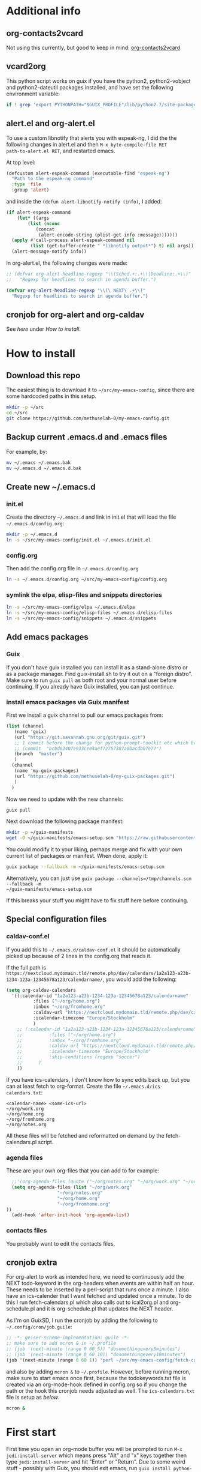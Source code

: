 * Additional info
** org-contacts2vcard

Not using this currently, but good to keep in mind: [[https://github.com/novoid/org-contacts2vcard][org-contacts2vcard]]

** vcard2org

This python script works on guix if you have the python2,
python2-vobject and python2-dateutil packages installed, and have set
the following environment variable:

#+begin_src bash
  if ! grep 'export PYTHONPATH="$GUIX_PROFILE"/lib/python2.7/site-packages"${PYTHONPATH:+:}${PYTHONPATH}"' ~/.bashrc; then echo 'export PYTHONPATH=~/.guix-profile/lib/python2.7/site-packages"${PYTHONPATH:+:}${PYTHONPATH}"' >> ~/.bashrc ; fi
#+end_src

** alert.el and org-alert.el

To use a custom libnotify that alerts you with espeak-ng, I did the
the following changes in alert.el and then ~M-x byte-compile-file RET
path-to-alert.el RET~, and restarted emacs.

At top level:

#+begin_src emacs-lisp :eval never
(defcustom alert-espeak-command (executable-find "espeak-ng")
  "Path to the espeak-ng command"
  :type 'file
  :group 'alert)
#+end_src

and inside the ~(defun alert-libnotify-notify (info)~, I added:

#+begin_src emacs-lisp :eval never
  (if alert-espeak-command
      (let* ((args
	      (list (nconc
		     (concat
		      (alert-encode-string (plist-get info :message)))))))
	(apply #'call-process alert-espeak-command nil
	       (list (get-buffer-create " *libnotify output*") t) nil args))
    (alert-message-notify info))
#+end_src

In org-alert.el, the following changes were made:

#+begin_src emacs-lisp :eval never
;; (defvar org-alert-headline-regexp "\\(Sched.+:.+\\|Deadline:.+\\)"
;;   "Regexp for headlines to search in agenda buffer.")

(defvar org-alert-headline-regexp "\\(\ NEXT\ .+\\)"
  "Regexp for headlines to search in agenda buffer.")
#+end_src

** cronjob for org-alert and org-caldav

See [[*cronjob extra][here]] under [[*How to install][How to install]].

* How to install
** Download this repo

The easiest thing is to download it to =~/src/my-emacs-config=, since
there are some hardcoded paths in this setup.

#+begin_src bash
  mkdir -p ~/src
  cd ~/src
  git clone https://github.com/methuselah-0/my-emacs-config.git
#+end_src

** Backup current .emacs.d and .emacs files

For example, by:

#+begin_src bash :eval never
  mv ~/.emacs ~/.emacs.bak
  mv ~/.emacs.d ~/.emacs.d.bak
#+end_src

** Create new ~/.emacs.d

*** init.el

Create the directory =~/.emacs.d= and link in init.el that will load
the file =~/.emacs.d/config.org=:

#+begin_src bash
  mkdir -p ~/.emacs.d
  ln -s ~/src/my-emacs-config/init.el ~/.emacs.d/init.el
#+end_src

*** config.org

Then add the config.org file in =~/.emacs.d/config.org=

#+begin_src bash
  ln -s ~/.emacs.d/config.org ~/src/my-emacs-config/config.org
#+end_src

*** symlink the elpa, elisp-files and snippets directories

#+begin_src bash
  ln -s ~/src/my-emacs-config/elpa ~/.emacs.d/elpa
  ln -s ~/src/my-emacs-config/elisp-files ~/.emacs.d/elisp-files
  ln -s ~/src/my-emacs-config/snippets ~/.emacs.d/snippets
#+end_src

** Add emacs packages

*** Guix

If you don't have guix installed you can install it as a stand-alone
distro or as a package manager. Find guix-install.sh to try it out on
a "foreign distro". Make sure to run ~guix pull~ as both root and your
normal user before continuing. If you already have Guix installed, you
can just continue.

*** install emacs packages via Guix manifest

First we install a guix channel to pull our emacs packages from:

#+begin_src scheme :eval never :tangle ~/.config/guix/channels.scm
  (list (channel
	 (name 'guix)
	 (url "https://git.savannah.gnu.org/git/guix.git")
	 ;; 1 commit before the change for python-prompt-toolkit etc which breaks the jupyter package
	 ;; (commit  "bcbd63407e933ce04aef72757387a0bacdb07e77")
	 (branch  "master")
	 )
	(channel
	 (name 'my-guix-packages)
	 (url "https://github.com/methuselah-0/my-guix-packages.git")
	 )
	)
#+end_src

Now we need to update with the new channels:

#+begin_src bash
  guix pull
#+end_src

Next download the following package manifest:

#+begin_src bash
  mkdir -p ~/guix-manifests
  wget -O ~/guix-manifests/emacs-setup.scm "https://raw.githubusercontent.com/methuselah-0/my-guixsd-config.sh/master/user1.scm"
#+end_src

You could modify it to your liking, perhaps merge and fix with your
own current list of packages or manifest. When done, apply it:

#+begin_src bash
  guix package --fallback -m ~/guix-manifests/emacs-setup.scm
#+end_src

Alternatively, you can just use ~guix package --channels=/tmp/channels.scm --fallback -m
~/guix-manifests/emacs-setup.scm~

If this breaks your stuff you might have to fix stuff here before
continuing.

** Special configuration files
*** caldav-conf.el

If you add this to =~/.emacs.d/caldav-conf.el= it should be
automatically picked up because of 2 lines in the config.org that
reads it.

If the full path is
=https://nextcloud.mydomain.tld/remote.php/dav/calendars/1a2a123-a23b-1234-123a-12345678a123/calendarname/=,
you would add the following:

#+begin_src emacs-lisp :eval never :tangle ~/.emacs.d/caldav-conf.el
  (setq org-caldav-calendars
	'((:calendar-id "1a2a123-a23b-1234-123a-12345678a123/calendarname"
			:files ("~/org/home.org")
			:inbox "~/org/fromhome.org"
			:caldav-url "https://nextcloud.mydomain.tld/remote.php/dav/calendars"
			:icalendar-timezone "Europe/Stockholm"
		    )
	  ;; (:calendar-id "1a2a123-a23b-1234-123a-12345678a123/calendarname"
	  ;; 	      :files ("~/org/home.org")
	  ;; 	      :inbox "~/org/fromhome.org"
	  ;; 	      :caldav-url "https://nextcloud.mydomain.tld/remote.php/dav/calendars"
	  ;; 	      :icalendar-timezone "Europe/Stockholm"
	  ;; 	      :skip-conditions (regexp "soccer")		      
	  ;; 	  )
      ))
#+end_src

If you have ics-calendars, I don't know how to sync edits back up, but
you can at least fetch to org-format. Create the file
=~/.emacs.d/ics-calendars.txt=:

#+begin_src text :tangle "~/.emacs.d/ics-calendars.txt"
<calendar-name> <some-ics-url>
~/org/work.org
~/org/home.org
~/org/fromhome.org
~/org/notes.org
#+end_src

All these files will be fetched and reformatted on demand by the
fetch-calendars.pl script.

*** agenda files

These are your own org-files that you can add to for example:

#+begin_src emacs-lisp
  ;;'(org-agenda-files (quote ("~/org/notes.org" "~/org/work.org" "~/org/home.org")))
  (setq org-agenda-files (list "~/org/work.org"
			       "~/org/notes.org"
			       "~/org/home.org"
			       "~/org/fromhome.org"
))
  (add-hook 'after-init-hook 'org-agenda-list)
#+end_src

*** contacts files

You probably want to edit the contacts files.

** cronjob extra

For org-alert to work as intended here, we need to continuously add
the NEXT todo-keyword in the org-headers when events are within half
an hour. These needs to be inserted by a perl-script that runs once a
minute. I also have an ics-calender that I want fetched and updated
once a minute. To do this I run fetch-calendars.pl which also calls
out to ical2org.pl and org-schedule.pl and it is org-schedule.pl that
updates the NEXT header.

As I'm on GuixSD, I run the cronjob by adding the following to
=~/.config/cron/job.guile=:

#+begin_src emacs-lisp :eval never :tangle ~/.config/cron/job.guile
;; -*- geiser-scheme-implementation: guile -*-
;; make sure to add mcron & in ~/.profile
;; (job '(next-minute (range 0 60 5)) "dosomethingevery5minutes")
;; (job '(next-minute (range 0 60 10)) "dosomethingevery10minutes")
(job '(next-minute (range 0 60 1)) "perl ~/src/my-emacs-config/fetch-calendars.pl ~/.emacs.d/ics-calendars.txt ~/.emacs.d/todokeywords.txt")
#+end_src

and also by adding =mcron &= to =~/.profile=. However, before running
mcron, make sure to start emacs once first, because the
todokeywords.txt file is created via an org-mode-hook defined in
config.org so if you change the path or the hook this cronjob needs
adjusted as well. The =ics-calendars.txt= file is setup as [[*caldav-conf.el][below]].


#+begin_src bash :eval never :tangle ~/.profile
mcron &
#+end_src

* First start

First time you open an org-mode buffer you will be prompted to run
=M-x jedi:install-server= which means press "Alt" and "x" keys
together then type =jedi:install-server= and hit "Enter" or
"Return". Due to some weird stuff - possibly with Guix, you should
exit emacs, run =guix install python-pip=, restart emacs and then
rerun the command.
